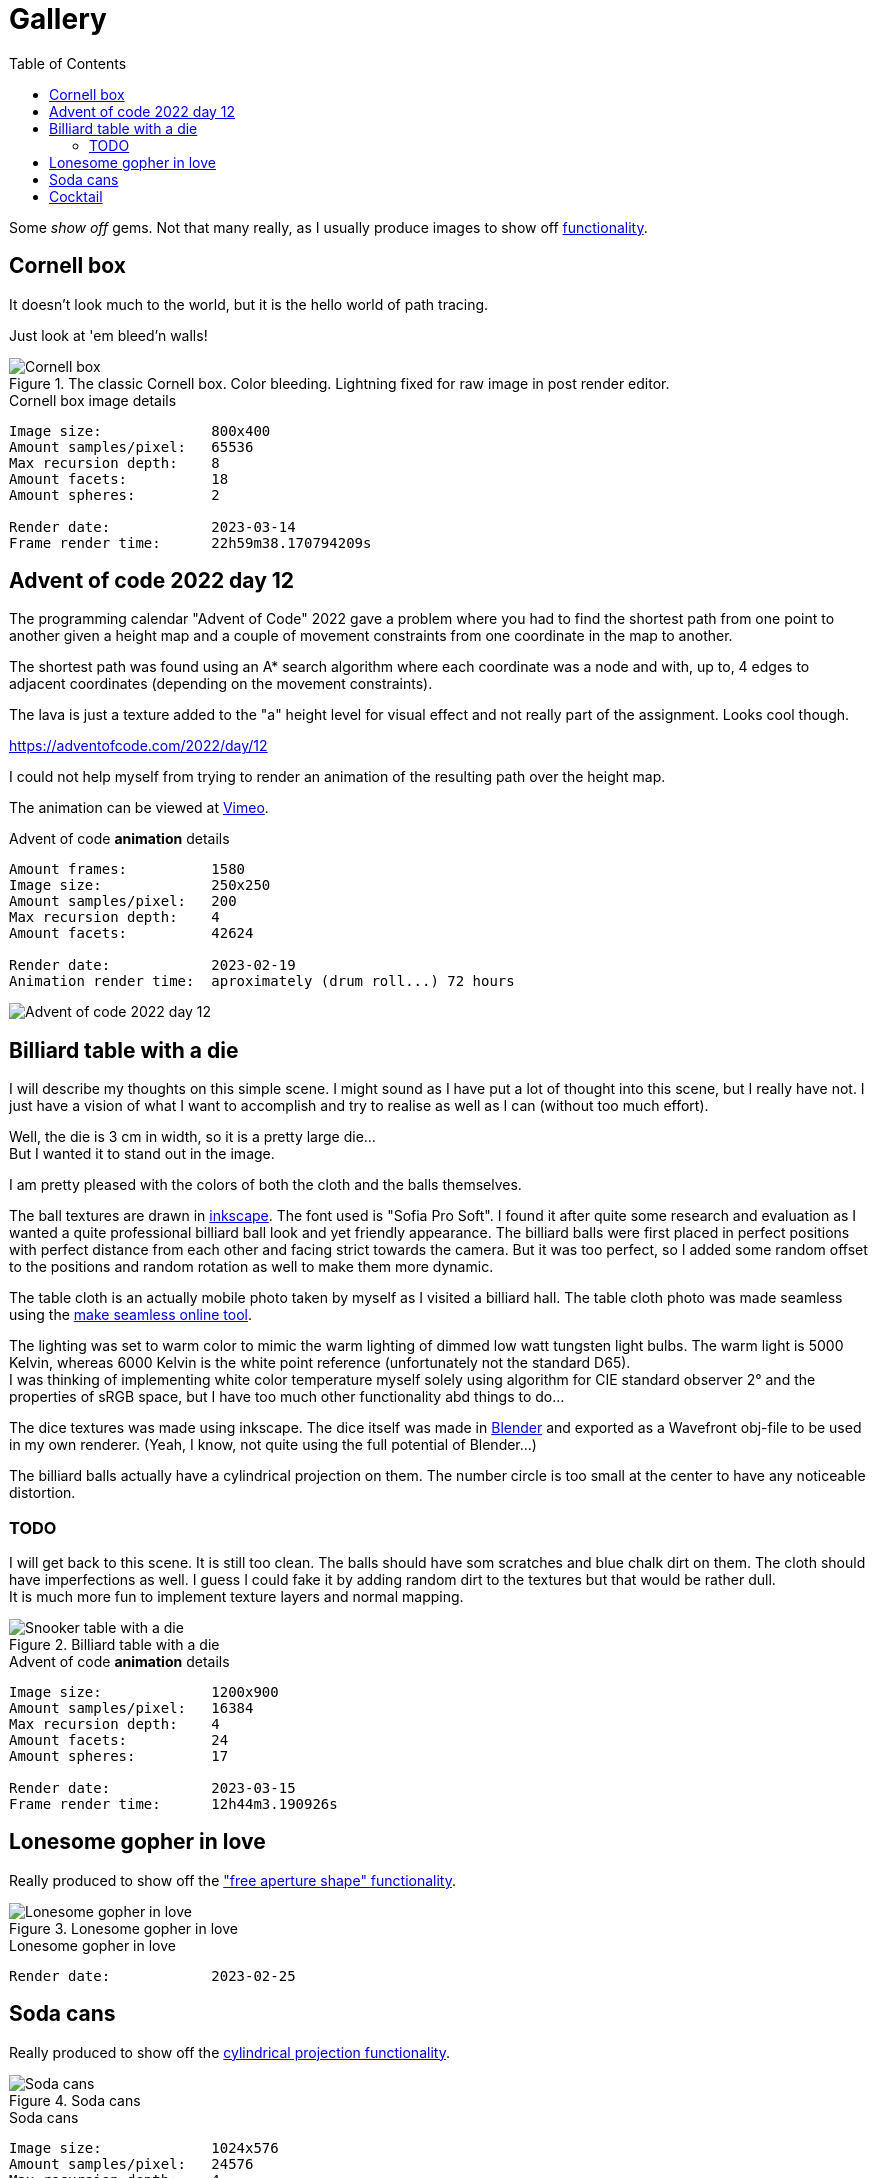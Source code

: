 = Gallery
:toc:

Some _show off_ gems. Not that many really, as I usually produce images to show off xref:../functionality/functionality.adoc[functionality].

== Cornell box

It doesn't look much to the world, but it is the hello world of path tracing.

Just look at 'em bleed'n walls!

.The classic Cornell box. Color bleeding. Lightning fixed for raw image in post render editor.
image::cornellbox.png[Cornell box]
.Cornell box image details
----
Image size:             800x400
Amount samples/pixel:   65536
Max recursion depth:    8
Amount facets:          18
Amount spheres:         2

Render date:            2023-03-14
Frame render time:      22h59m38.170794209s
----

== Advent of code 2022 day 12

The programming calendar "Advent of Code" 2022 gave a problem where you had to find the shortest path from one point to another given a height map and a couple of movement constraints from one coordinate in the map to another.

The shortest path was found using an A* search algorithm where each coordinate was a node and with, up to, 4 edges to adjacent coordinates (depending on the movement constraints).

The lava is just a texture added to the "a" height level for visual effect and not really part of the assignment. Looks cool though.

https://adventofcode.com/2022/day/12

I could not help myself from trying to render an animation of the resulting path over the height map.

The animation can be viewed at https://vimeo.com/user83485151[Vimeo].

.Advent of code *animation* details
----
Amount frames:          1580
Image size:             250x250
Amount samples/pixel:   200
Max recursion depth:    4
Amount facets:          42624

Render date:            2023-02-19
Animation render time:  aproximately (drum roll...) 72 hours
----

image::aoc_2022_d12.png[Advent of code 2022 day 12]

== Billiard table with a die

I will describe my thoughts on this simple scene. I might sound as I have put a lot of thought into this scene, but I really have not. I just have a vision of what I want to accomplish and try to realise as well as I can (without too much effort).

Well, the die is 3 cm in width, so it is a pretty large die... +
But I wanted it to stand out in the image.

I am pretty pleased with the colors of both the cloth and the balls themselves.

The ball textures are drawn in https://inkscape.org/[inkscape]. The font used is "Sofia Pro Soft". I found it after quite some research and evaluation as I wanted a quite professional billiard ball look and yet friendly appearance.
The billiard balls were first placed in perfect positions with perfect distance from each other and facing strict towards the camera. But it was too perfect, so I added some random offset to the positions and random rotation as well to make them more dynamic.

The table cloth is an actually mobile photo taken by myself as I visited a billiard hall. The table cloth photo was made seamless using the https://www.imgonline.com.ua/eng/make-seamless-texture.php[make seamless online tool].

The lighting was set to warm color to mimic the warm lighting of dimmed low watt tungsten light bulbs. The warm light is 5000 Kelvin, whereas 6000 Kelvin is the white point reference (unfortunately not the standard D65). +
I was thinking of implementing white color temperature myself solely using algorithm for CIE standard observer 2° and the properties of sRGB space, but I have too much other functionality abd things to do...

The dice textures was made using inkscape. The dice itself was made in https://blender.org[Blender] and exported as a Wavefront obj-file to be used in my own renderer. (Yeah, I know, not quite using the full potential of Blender...)

The billiard balls actually have a cylindrical projection on them. The number circle is too small at the center to have any noticeable distortion.

=== TODO

I will get back to this scene. It is still too clean. The balls should have som scratches and blue chalk dirt on them. The cloth should have imperfections as well. I guess I could fake it by adding random dirt to the textures but that would be rather dull. +
It is much more fun to implement texture layers and normal mapping.

.Billiard table with a die
image::snookertable_dice.png[Snooker table with a die]

.Advent of code *animation* details
----
Image size:             1200x900
Amount samples/pixel:   16384
Max recursion depth:    4
Amount facets:          24
Amount spheres:         17

Render date:            2023-03-15
Frame render time:      12h44m3.190926s
----

== Lonesome gopher in love

Really produced to show off the xref:../functionality/dof/dof.adoc["free aperture shape" functionality].

.Lonesome gopher in love
image::lonesome_gopher_in_love.png[Lonesome gopher in love]

.Lonesome gopher in love
----
Render date:            2023-02-25
----

== Soda cans

Really produced to show off the xref:../functionality/functionality.adoc#image-projection-cylindrical[cylindrical projection functionality].

.Soda cans
image::soda_cans.png[Soda cans]

.Soda cans
----
Image size:             1024x576
Amount samples/pixel:   24576
Max recursion depth:    4
Amount facets:          208780
Amount spheres:         2

Render date             2023-03-19
Frame render time:      10h20m29.731529458s
----

== Cocktail

This is a tribute to the blockbuster Cocktail. Some 80's nostalgia...

Really produced to show off the xref:../functionality/functionality.adoc#image-projection-alpha-channel-transparency[transparency in texture with alpha channel].

Do pay attention to the neon sign. It is located 7 cm off the brick wall and leave a nice soft colored illumination to the wall. The light from the neon tubes is a little dim or weak to the ambient lighting as I could not help myself to add more lights like the morning sun through window blinds and soft (warm) spotlights along the top of the wall.
Remember they did not have led strips that gave a continuous light along the wall in those days but had to use a trail of low voltage tungsten light bulbs.

The neon sign is actually three layers of transparent images stacked closely together (inter distance 3mm, thus "neon tube" is 6 mm thick). The middle layer is the light "halo" and layers in front and back of the halo are "core" light textures. They all emit light but the core is somewhat brighter than the halo. (See image at xref:../functionality/functionality.adoc#image-projection-alpha-channel-transparency[transparency in texture with alpha channel])

The huge amount of samples per pixels is really needed to avoid light noise as the "sun" shining through the window blinds is a very small but bright light source at the end of a pretty long light shaping box.

The "blinds" is actually cut-out shape of a texture image at the end of the light shaping box. It can be any shape defined by a png-image with alpha channel transparency. (See image at xref:../functionality/functionality.adoc#image-projection-alpha-channel-transparency[transparency in texture with alpha channel])

.80's nostalgia with blockbuster Cocktail
image::cocktail.png[Soda cans]

.Cocktail
----
Image size:            800x600
Amount samples/pixel:  24576
Max recursion depth:   10
Amount facets:         30
Amount spheres:        1

Render date:           2023-05-25
Render duration:       16h41m15.241576791s
----

The Cocktail logo is manually retraced in https://inkscape.org/[Inkscape] from an original (?) found on the world spanning interconnected computer network for data exchange and communication.

.Retraced Cocktail logo. My edits and improvements(?)are in yellow and green over the bitmap logo i found.
image::cocktail_logo_retrace.png[Retraced Cocktail logo]